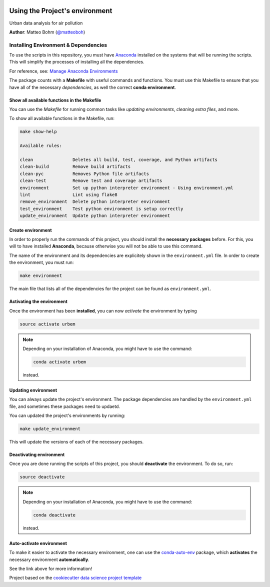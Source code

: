 |License|


.. _ENVIRONMENT_MAIN:

***********************************
Using the Project's environment
***********************************

Urban data analysis for air pollution

**Author**: Matteo Bohm (`@matteoboh <mailto:@matteoboh>`_)

.. _env_install_subsec:

Installing Environment & Dependencies
=====================================

To use the scripts in this repository, you must have `Anaconda <https://www.anaconda.com/download/#macos>`_ installed on the systems that will
be running the scripts. This will simplify the processes of installing
all the dependencies.

For reference, see: `Manage Anaconda Environments <https://conda.io/docs/user-guide/tasks/manage-environments.html>`_

The package counts with a **Makefile** with useful commands and functions.
You must use this Makefile to ensure that you have all of the necessary
*dependencies*, as well the correct **conda environment**.

.. _env_makefile_funcs:

Show all available functions in the Makefile
--------------------------------------------

You can use the *Makefile* for running common tasks like
*updating environments*, *cleaning extra files*, and more.

To show all available functions in the Makefile, run:

.. code-block:: text

    make show-help

    Available rules:

    clean               Deletes all build, test, coverage, and Python artifacts
    clean-build         Remove build artifacts
    clean-pyc           Removes Python file artifacts
    clean-test          Remove test and coverage artifacts
    environment         Set up python interpreter environment - Using environment.yml
    lint                Lint using flake8
    remove_environment  Delete python interpreter environment
    test_environment    Test python environment is setup correctly
    update_environment  Update python interpreter environment

.. _create_env:

Create environment
-------------------

In order to properly run the commands of this project, you should install the
**necessary packages** before. For this, you will to have installed
**Anaconda**, because otherwise you will not be able to use this command.

The name of the environment and its dependencies are explicitely shown in the
``environment.yml`` file.
In order to create the environment, you must run:

.. code-block:: text

    make environment

The main file that lists all of the dependencies for the project can
be found as ``environment.yml``.

.. _activate_env:

Activating the environment
----------------------------

Once the environment has been **installed**, you can now *activate* the
environment by typing

.. code-block:: text

    source activate urbem

.. note::

    Depending on your installation of Anaconda, you might have to use the
    command:

    .. code-block:: text

        conda activate urbem

    instead.

.. _updating_env:

Updating environment
--------------------

You can always update the project's environment. The package dependencies
are handled by the ``environment.yml`` file, and sometimes these packages
need to updaetd.

You can updated the project's environments by running:

.. code-block:: text

    make update_environment

This will update the versions of each of the necessary packages.

.. _deactivating_env:

Deactivating environment
-------------------------

Once you are done running the scripts of this project, you should
**deactivate** the environment. To do so, run:

.. code-block:: text

    source deactivate

.. note::

    Depending on your installation of Anaconda, you might have to use the
    command:

    .. code-block:: text

        conda deactivate

    instead.

.. _auto_activate_env:

Auto-activate environment
-------------------------

To make it easier to activate the necessary environment, one can use the
`conda-auto-env <https://github.com/chdoig/conda-auto-env>`_ package,
which **activates** the necessary environment **automatically**.

See the link above for more information!






.. ----------------------------------------------------------------------------

Project based on the
`cookiecutter data science project template <https://drivendata.github.io/cookiecutter-data-science/>`_


.. |License| image:: https://img.shields.io/badge/License-unknown-red.svg
   :target: https://github.com/matteoboh/urbem/blob/master/LICENSE
   :alt: Project License
